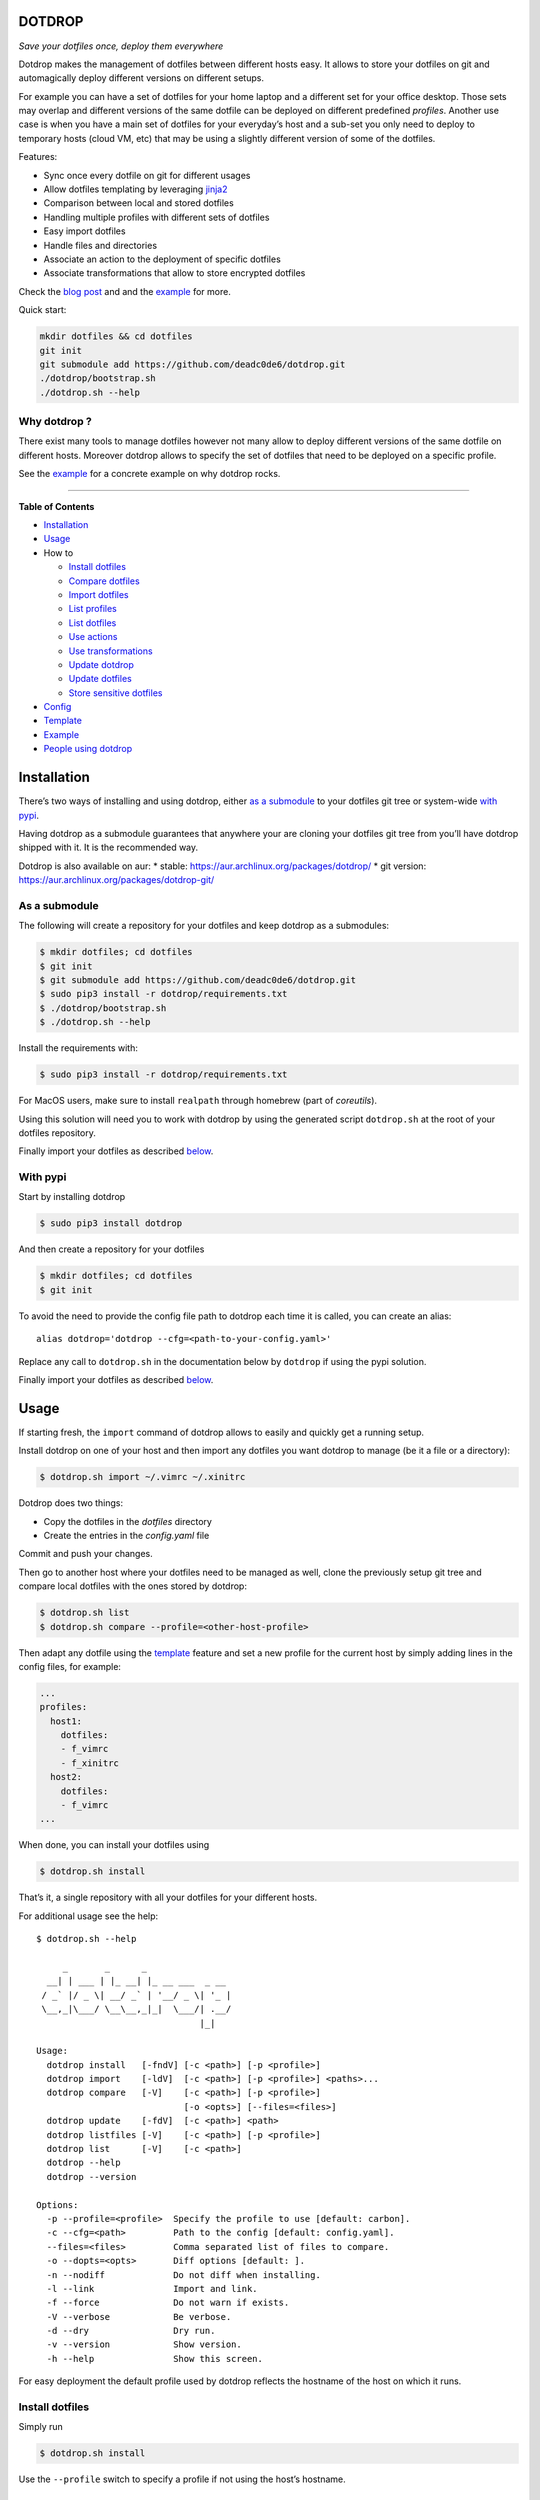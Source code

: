 DOTDROP
=======

|Build Status| |License: GPL v3| |Coverage Status| |PyPI version| |AUR|
|Python|

*Save your dotfiles once, deploy them everywhere*

Dotdrop makes the management of dotfiles between different hosts easy.
It allows to store your dotfiles on git and automagically deploy
different versions on different setups.

For example you can have a set of dotfiles for your home laptop and a
different set for your office desktop. Those sets may overlap and
different versions of the same dotfile can be deployed on different
predefined *profiles*. Another use case is when you have a main set of
dotfiles for your everyday’s host and a sub-set you only need to deploy
to temporary hosts (cloud VM, etc) that may be using a slightly
different version of some of the dotfiles.

Features:

-  Sync once every dotfile on git for different usages
-  Allow dotfiles templating by leveraging
   `jinja2 <http://jinja.pocoo.org/>`__
-  Comparison between local and stored dotfiles
-  Handling multiple profiles with different sets of dotfiles
-  Easy import dotfiles
-  Handle files and directories
-  Associate an action to the deployment of specific dotfiles
-  Associate transformations that allow to store encrypted dotfiles

Check the `blog post <https://deadc0de.re/articles/dotfiles.html>`__ and
and the `example <#example>`__ for more.

Quick start:

.. code:: bash

    mkdir dotfiles && cd dotfiles
    git init
    git submodule add https://github.com/deadc0de6/dotdrop.git
    ./dotdrop/bootstrap.sh
    ./dotdrop.sh --help

Why dotdrop ?
-------------

There exist many tools to manage dotfiles however not many allow to
deploy different versions of the same dotfile on different hosts.
Moreover dotdrop allows to specify the set of dotfiles that need to be
deployed on a specific profile.

See the `example <#example>`__ for a concrete example on why dotdrop
rocks.

--------------

**Table of Contents**

-  `Installation <#installation>`__
-  `Usage <#usage>`__
-  How to

   -  `Install dotfiles <#install-dotfiles>`__
   -  `Compare dotfiles <#compare-dotfiles>`__
   -  `Import dotfiles <#import-dotfiles>`__
   -  `List profiles <#list-profiles>`__
   -  `List dotfiles <#list-dotfiles>`__
   -  `Use actions <#use-actions>`__
   -  `Use transformations <#use-transformations>`__
   -  `Update dotdrop <#update-dotdrop>`__
   -  `Update dotfiles <#update-dotfiles>`__
   -  `Store sensitive dotfiles <#store-sensitive-dotfiles>`__

-  `Config <#config>`__
-  `Template <#template>`__
-  `Example <#example>`__
-  `People using dotdrop <#people-using-dotdrop>`__

Installation
============

There’s two ways of installing and using dotdrop, either `as a
submodule <#as-a-submodule>`__ to your dotfiles git tree or system-wide
`with pypi <#with-pypi>`__.

Having dotdrop as a submodule guarantees that anywhere your are cloning
your dotfiles git tree from you’ll have dotdrop shipped with it. It is
the recommended way.

Dotdrop is also available on aur: \* stable:
https://aur.archlinux.org/packages/dotdrop/ \* git version:
https://aur.archlinux.org/packages/dotdrop-git/

As a submodule
--------------

The following will create a repository for your dotfiles and keep
dotdrop as a submodules:

.. code:: bash

    $ mkdir dotfiles; cd dotfiles
    $ git init
    $ git submodule add https://github.com/deadc0de6/dotdrop.git
    $ sudo pip3 install -r dotdrop/requirements.txt
    $ ./dotdrop/bootstrap.sh
    $ ./dotdrop.sh --help

Install the requirements with:

.. code:: bash

    $ sudo pip3 install -r dotdrop/requirements.txt

For MacOS users, make sure to install ``realpath`` through homebrew
(part of *coreutils*).

Using this solution will need you to work with dotdrop by using the
generated script ``dotdrop.sh`` at the root of your dotfiles repository.

Finally import your dotfiles as described `below <#usage>`__.

With pypi
---------

Start by installing dotdrop

.. code:: bash

    $ sudo pip3 install dotdrop

And then create a repository for your dotfiles

.. code:: bash

    $ mkdir dotfiles; cd dotfiles
    $ git init

To avoid the need to provide the config file path to dotdrop each time
it is called, you can create an alias:

::

    alias dotdrop='dotdrop --cfg=<path-to-your-config.yaml>'

Replace any call to ``dotdrop.sh`` in the documentation below by
``dotdrop`` if using the pypi solution.

Finally import your dotfiles as described `below <#usage>`__.

Usage
=====

If starting fresh, the ``import`` command of dotdrop allows to easily
and quickly get a running setup.

Install dotdrop on one of your host and then import any dotfiles you
want dotdrop to manage (be it a file or a directory):

.. code:: bash

    $ dotdrop.sh import ~/.vimrc ~/.xinitrc

Dotdrop does two things:

-  Copy the dotfiles in the *dotfiles* directory
-  Create the entries in the *config.yaml* file

Commit and push your changes.

Then go to another host where your dotfiles need to be managed as well,
clone the previously setup git tree and compare local dotfiles with the
ones stored by dotdrop:

.. code:: bash

    $ dotdrop.sh list
    $ dotdrop.sh compare --profile=<other-host-profile>

Then adapt any dotfile using the `template <#template>`__ feature and
set a new profile for the current host by simply adding lines in the
config files, for example:

.. code:: yaml

    ...
    profiles:
      host1:
        dotfiles:
        - f_vimrc
        - f_xinitrc
      host2:
        dotfiles:
        - f_vimrc
    ...

When done, you can install your dotfiles using

.. code:: bash

    $ dotdrop.sh install

That’s it, a single repository with all your dotfiles for your different
hosts.

For additional usage see the help:

::

    $ dotdrop.sh --help

         _       _      _
      __| | ___ | |_ __| |_ __ ___  _ __
     / _` |/ _ \| __/ _` | '__/ _ \| '_ |
     \__,_|\___/ \__\__,_|_|  \___/| .__/ 
                                   |_|

    Usage:
      dotdrop install   [-fndV] [-c <path>] [-p <profile>]
      dotdrop import    [-ldV]  [-c <path>] [-p <profile>] <paths>...
      dotdrop compare   [-V]    [-c <path>] [-p <profile>]
                                [-o <opts>] [--files=<files>]
      dotdrop update    [-fdV]  [-c <path>] <path>
      dotdrop listfiles [-V]    [-c <path>] [-p <profile>]
      dotdrop list      [-V]    [-c <path>]
      dotdrop --help
      dotdrop --version

    Options:
      -p --profile=<profile>  Specify the profile to use [default: carbon].
      -c --cfg=<path>         Path to the config [default: config.yaml].
      --files=<files>         Comma separated list of files to compare.
      -o --dopts=<opts>       Diff options [default: ].
      -n --nodiff             Do not diff when installing.
      -l --link               Import and link.
      -f --force              Do not warn if exists.
      -V --verbose            Be verbose.
      -d --dry                Dry run.
      -v --version            Show version.
      -h --help               Show this screen.

For easy deployment the default profile used by dotdrop reflects the
hostname of the host on which it runs.

Install dotfiles
----------------

Simply run

.. code:: bash

    $ dotdrop.sh install

Use the ``--profile`` switch to specify a profile if not using the
host’s hostname.

Compare dotfiles
----------------

Compare local dotfiles with dotdrop’s defined ones:

.. code:: bash

    $ dotdrop.sh compare

The diffing is done by diff in the backend, one can provide specific
options to diff using the ``-o`` switch.

Import dotfiles
---------------

Dotdrop allows to import dotfiles directly from the filesystem. It will
copy the dotfile and update the config file automatically.

For example to import ``~/.xinitrc``

.. code:: bash

    $ dotdrop.sh import ~/.xinitrc

List profiles
-------------

.. code:: bash

    $ dotdrop.sh list

Dotdrop allows to choose which profile to use with the *–profile* switch
if you use something else than the default (the hostname).

List dotfiles
-------------

The following command lists the different dotfiles configured for a
specific profile:

.. code:: bash

    $ dotdrop.sh listfiles --profile=<some-profile>

For example:

::

    Dotfile(s) for profile "some-profile":

    f_vimrc (file: "vimrc", link: False)
        -> ~/.vimrc
    f_dunstrc (file: "config/dunst/dunstrc", link: False)
        -> ~/.config/dunst/dunstrc

Use actions
-----------

It is sometimes useful to execute some kind of action when deploying a
dotfile. For example let’s consider
`Vundle <https://github.com/VundleVim/Vundle.vim>`__ is used to manage
vim’s plugins, the following action could be set to update and install
the plugins when ``vimrc`` is deployed:

.. code:: yaml

    actions:
      vundle: vim +VundleClean! +VundleInstall +VundleInstall! +qall
    config:
      backup: true
      create: true
      dotpath: dotfiles
    dotfiles:
      f_vimrc:
        dst: ~/.vimrc
        src: vimrc
        actions:
          - vundle
    profiles:
      home:
        dotfiles:
        - f_vimrc

Thus when ``f_vimrc`` is installed, the command
``vim +VundleClean! +VundleInstall +VundleInstall! +qall`` will be
executed.

Use transformations
-------------------

Transformation actions are used to transform a dotfile before it is
installed. They work like `actions <#use-actions>`__ but are executed
before the dotfile is installed to transform the source.

Transformation commands have two arguments:

-  **{0}** will be replaced with the dotfile to process
-  **{1}** will be replaced with a temporary file to store the result of
   the transformation

A typical use-case for transformations is when the dotfile needs to be
stored encrypted.

Here’s an example of part of a config file to use gpg encrypted
dotfiles:

::

    dotfiles:
      f_secret:
        dst: ~/.secret
        src: secret
        trans:
          - gpg
    trans:
      gpg: gpg2 -q --for-your-eyes-only --no-tty -d {0} > {1}

The above config allows to store the dotfile ``~/.secret`` encrypted in
the *dotfiles* directory and uses gpg to decrypt it when install is run.

Here’s how to deploy the above solution:

-  import the clear dotfile (creates the correct entries in the config
   file)

::

    ./dotdrop.sh import ~/.secret

-  encrypt the original dotfile

::

    <some-gpg-command> ~/.secret

-  overwrite the dotfile with the encrypted version

::

    cp <encrypted-version-of-secret> dotfiles/secret

-  edit the config file and add the transformation to the dotfile
-  commit and push the changes

Note that transformations cannot be used if the dotfiles is to be linked
(``link: true``) and ``compare`` won’t work on dotfiles using
transformations.

Update dotdrop
--------------

If used as a submodule, update it with

.. code:: bash

    $ git submodule foreach git pull origin master
    $ git add dotdrop
    $ git commit -m 'update dotdrop'
    $ git push

Through pypi:

.. code:: bash

    $ sudo pip3 install dotdrop --upgrade

Update dotfiles
---------------

Dotfiles managed by dotdrop can be updated using the ``update`` command.
There are two cases:

-  the dotfile doesn’t use `templating <#template>`__: the new version
   of the dotfile is copied to the *dotfiles* directory and overwrites
   the old version. If git is used to version the dotfiles stored by
   dotdrop, the git command ``diff`` can be used to view the changes.
-  the dotfile uses `templating <#template>`__: the dotfile must be
   manually updated, the use of the dotdrop command ``compare`` can be
   helpful to identify the changes to apply to the template.

::

    $ dotdrop.sh update ~/.vimrc

Store sensitive dotfiles
------------------------

Two solutions exist, the first one using an unversioned file (see
`Environment variables <#environment-variables>`__) and the second using
transformations (see `Transformations <#use-transformations>`__).

Config
======

The config file (defaults to *config.yaml*) is a yaml file containing
the following entries:

-  **config** entry: contains settings for the deployment

   -  ``backup``: create a backup of the dotfile in case it differs from
      the one that will be installed by dotdrop
   -  ``create``: create directory hierarchy when installing dotfiles if
      it doesn’t exist
   -  ``dotpath``: path to the directory containing the dotfiles to be
      managed by dotdrop (absolute path or relative to the config file
      location)

-  **dotfiles** entry: a list of dotfiles

   -  When ``link`` is true, dotdrop will create a symlink instead of
      copying. Template generation (as in `template <#template>`__) is
      not supported when ``link`` is true.
   -  ``actions`` contains a list of action keys that need to be defined
      in the **actions** entry below.
   -  ``trans`` contains a list of transformation keys that need to be
      defined in the **trans** entry below.

   ::

       <dotfile-key-name>:
         dst: <where-this-file-is-deployed>
         src: <filename-within-the-dotpath>
         # Optional
         link: <true|false>
         actions:
           - <action-key>
         trans:
           - <transformation-key>

-  **profiles** entry: a list of profiles with the different dotfiles
   that need to be managed

   -  ``dotfiles``: the dotfiles associated to this profile
   -  ``include``: include all dotfiles from another profile (optional)

::

      <some-name-usually-the-hostname>:
        dotfiles:
        - <some-dotfile-key-name-defined-above>
        - <some-other-dotfile-key-name>
        - ...
        # Optional
        include:
        - <some-other-profile>
        - ...

-  **actions** entry: a list of action

::

      <action-key>: <command-to-execute>

-  **trans** entry: a list of transformations

::

      <trans-key>: <command-to-execute>

All dotfiles for a profile
--------------------------

To use all defined dotfiles for a profile, simply use the keyword
``ALL``.

For example:

.. code:: yaml

    dotfiles:
      f_xinitrc:
        dst: ~/.xinitrc
        src: xinitrc
      f_vimrc:
        dst: ~/.vimrc
        src: vimrc
    profiles:
      host1:
        dotfiles:
        - ALL
      host2:
        dotfiles:
        - f_vimrc

Include dotfiles from another profile
-------------------------------------

If one profile is using the entire set of another profile, one can use
the ``include`` entry to avoid redundancy.

For example:

.. code:: yaml

    profiles:
      host1:
          dotfiles:
            - f_xinitrc
          include:
            - host2
      host2:
          dotfiles:
            - f_vimrc

Here profile *host1* contains all the dotfiles defined for *host2* plus
``f_xinitrc``.

Template
========

Dotdrop leverage the power of `jinja2 <http://jinja.pocoo.org/>`__ to
handle the templating of dotfiles. See `jinja2 template
doc <http://jinja.pocoo.org/docs/2.9/templates/>`__ or the `example
section <#example>`__ for more information on how to template your
dotfiles.

Note that dotdrop uses different delimiters than
`jinja2 <http://jinja.pocoo.org/>`__\ ’s defaults:

-  block start = ``{%@@``
-  block end = ``@@%}``
-  variable start = ``{{@@``
-  variable end = ``@@}}``
-  comment start = ``{#@@``
-  comment end = ``@@#}``

Available variables
-------------------

-  ``{{@@ profile @@}}`` contains the profile provided to dotdrop.
-  ``{{@@ env['MY_VAR'] @@}}`` contains environment variables (see
   `Environment variables <#environment-variables>`__)

Environment variables
---------------------

It’s possible to access environment variables inside the templates. This
feature can be used like this:

::

    {{@@ env['MY_VAR'] @@}}

This allows for storing host-specific properties and/or secrets in
environment variables.

You can have an ``.env`` file in the directory where your
``config.yaml`` lies:

::

    ## My variables for this host
    var1="some value"
    var2="some other value"

    ## Some secrets
    pass="verysecurepassword"

Of course, this file should not be tracked by git (put it in your
``.gitignore``).

Then you can invoke dotdrop with the help of an alias when using dotdrop
as a submodule:

::

    alias dotdrop='eval $(grep -v "^#" ~/dotfiles/.env) ~/dotfiles/dotdrop.sh'

When using dotdrop from pypi or aur, the absolute path to the binary
should be used in the alias to avoid recursion issues

::

    alias dotdrop='eval $(grep -v "^#" ~/dotfiles/.env) /usr/bin/dotdrop --cfg=~/dotfiles/config.yaml'

The above aliases load all the variables from ``~/dotfiles/.env`` (while
omitting lines starting with ``#``) before calling dotdrop.

Example
=======

Let’s consider two hosts:

-  **home**: home computer with hostname *home*
-  **office**: office computer with hostname *office*

The home computer is running `awesomeWM <https://awesomewm.org/>`__ and
the office computer `bspwm <https://github.com/baskerville/bspwm>`__.
The *.xinitrc* file will therefore be different while still sharing some
lines. Dotdrop allows to store only one single *.xinitrc* but to deploy
different versions depending on where it is run from.

The following file is the dotfile stored in dotdrop containing jinja2
directives for the deployment based on the profile used.

Dotfile ``<dotpath>/xinitrc``:

.. code:: bash

    #!/bin/bash

    # load Xresources
    userresources=$HOME/.Xresources
    if [ -f "$userresources" ]; then
          xrdb -merge "$userresources" &
    fi

    # launch the wm
    {%@@ if profile == "home" @@%}
    exec awesome
    {%@@ elif profile == "office" @@%}
    exec bspwm
    {%@@ endif @@%}

The *if branch* will define which part is deployed based on the hostname
of the host on which dotdrop is run from.

And here’s how the config file looks like with this setup. Of course any
combination of the dotfiles (different sets) can be done if more
dotfiles have to be deployed.

``config.yaml`` file:

.. code:: yaml

    config:
      backup: true
      create: true
      dotpath: dotfiles
    dotfiles:
      f_xinitrc:
        dst: ~/.xinitrc
        src: xinitrc
    profiles:
      home:
        dotfiles:
        - f_xinitrc
      office:
        dotfiles:
        - f_xinitrc

Installing the dotfiles (the ``--profile`` switch is not needed if the
hostname matches the entry in the config file):

.. code:: bash

    # on home computer
    $ dotdrop.sh install --profile=home

    # on office computer
    $ dotdrop.sh install --profile=office

Comparing the dotfiles:

.. code:: bash

    # on home computer
    $ dotdrop.sh compare

    # on office computer
    $ dotdrop.sh compare

People using dotdrop
====================

For more examples, see how people are using dotdrop:

-  https://github.com/open-dynaMIX/dotfiles
-  https://github.com/moyiz/dotfiles
-  https://github.com/japorized/dotfiles

Related projects
================

These are some dotfiles related projects that have inspired me for
dotdrop:

-  https://github.com/EvanPurkhiser/dots
-  https://github.com/jaagr/dots
-  https://github.com/anishathalye/dotbot
-  https://github.com/tomjnixon/Dotfiles

See also `github does dotfiles <https://dotfiles.github.io/>`__

Migrate from submodule
======================

Initially dotdrop was used as a submodule directly in the dotfiles git
tree. That solution allows your dotfiles to be shipped along with the
tool able to handle them. Dotdrop is however also directly available on
pypi.

If you want to keep it as a submodule (recommended), simply do the
following

.. code:: bash

    $ cd <dotfiles-directory>

    ## get latest version of the submodule
    $ git submodule foreach git pull origin master

    ## and stage the changes
    $ git add dotdrop
    $ git commit -m 'update dotdrop'

    ## update the bash script wrapper
    $ ./dotdrop/bootstrap.sh

    ## and stage the change to the dotdrop.sh script
    $ git add dotdrop.sh
    $ git commit -m 'update dotdrop.sh'

    ## and finally push the changes upstream
    $ git push

Otherwise, simply install it from pypi as explained
`above <#with-pypi>`__ and get rid of the submodule as shown below:

-  move to the dotfiles directory where dotdrop is used as a submodule

.. code:: bash

    $ cd <dotfiles-repository>

-  remove the entire ``submodule "dotdrop"`` section in ``.gitmodules``
-  stage the changes

.. code:: bash

    $ git add .gitmodules

-  remove the entire ``submodule "dotdrop"`` section in ``.git/config``
-  remove the submodule

.. code:: bash

    $ git rm --cached dotdrop

-  remove the submodule from .git

.. code:: bash

    $ rm -rf .git/modules/dotdrop

-  commit the changes

.. code:: bash

    $ git commit -m 'removing dotdrop submodule'

-  remove any remaining files from the dotdrop submodule

.. code:: bash

    $ rm -rf dotdrop

-  remove ``dotdrop.sh``

.. code:: bash

    $ git rm dotdrop.sh
    $ git commit -m 'remove dotdrop.sh script'

-  push upstream

.. code:: bash

    $ git push

Contribution
============

If you are having trouble installing or using dotdrop, open an issue.

If you want to contribute, feel free to do a PR (please follow PEP8).

License
=======

This project is licensed under the terms of the GPLv3 license.

.. |Build Status| image:: https://travis-ci.org/deadc0de6/dotdrop.svg?branch=master
   :target: https://travis-ci.org/deadc0de6/dotdrop
.. |License: GPL v3| image:: https://img.shields.io/badge/License-GPL%20v3-blue.svg
   :target: http://www.gnu.org/licenses/gpl-3.0
.. |Coverage Status| image:: https://coveralls.io/repos/github/deadc0de6/dotdrop/badge.svg?branch=master
   :target: https://coveralls.io/github/deadc0de6/dotdrop?branch=master
.. |PyPI version| image:: https://badge.fury.io/py/dotdrop.svg
   :target: https://badge.fury.io/py/dotdrop
.. |AUR| image:: https://img.shields.io/aur/version/dotdrop.svg
   :target: https://aur.archlinux.org/packages/dotdrop
.. |Python| image:: https://img.shields.io/pypi/pyversions/dotdrop.svg
   :target: https://pypi.python.org/pypi/dotdrop


